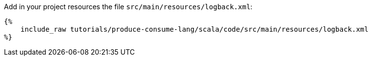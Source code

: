 Add in your project resources the file `src/main/resources/logback.xml`:

+++++
<pre class="snippet"><code class="xml">{%
    include_raw tutorials/produce-consume-lang/scala/code/src/main/resources/logback.xml
%}</code></pre>
+++++